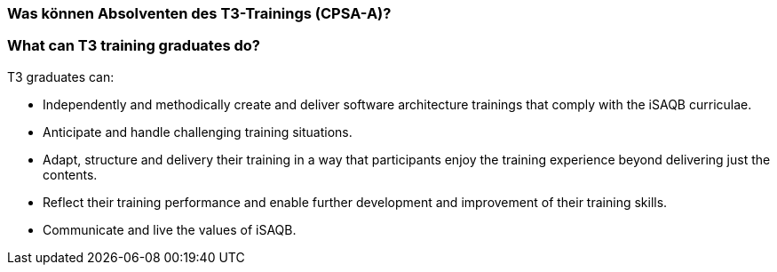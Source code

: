 // tag::DE[]
=== Was können Absolventen des T3-Trainings (CPSA-A)?

// end::DE[]

// tag::EN[]
=== What can T3 training graduates do?
T3 graduates can:

- Independently and methodically create and deliver software architecture trainings that comply with the iSAQB curriculae.
- Anticipate and handle challenging training situations.
- Adapt, structure and delivery their training in a way that participants enjoy the training experience beyond delivering just the contents.
- Reflect their training performance and enable further development and improvement of their training skills.
- Communicate and live the values of iSAQB.
// end::EN[]

